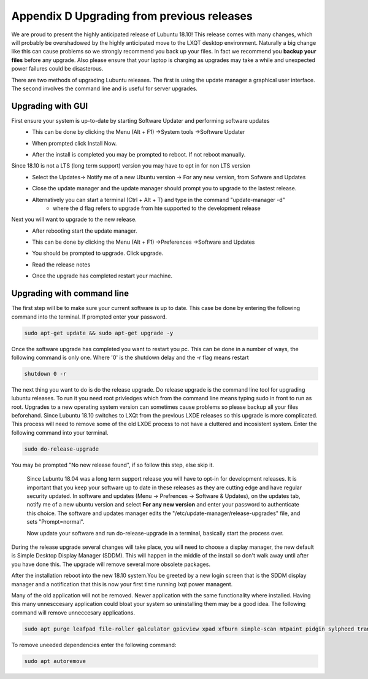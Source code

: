 Appendix D Upgrading from previous releases
===========================================

We are proud to present the highly anticipated release of Lubuntu 18.10! This release comes with many changes, which will probably be overshadowed by the highly anticipated move to the LXQT desktop environment. Naturally a big change like this can cause problems so we strongly recommend you back up your files. In fact we recommend you **backup your files** before any upgrade. Also please ensure that your laptop is charging as upgrades may take a while and unexpected power failures could be disasterous. 

There are two methods of upgrading Lubuntu releases. The first is using the update manager a graphical user interface. The second involves the command line and is useful for server upgrades.

Upgrading with GUI
------------------
First ensure your system is up-to-date by starting Software Updater and performing software updates
    - This can be done by clicking the  Menu (Alt + F1) ->System tools ->Software Updater
    - When prompted click Install Now. 
    - After the install is completed you may be prompted to reboot. If not reboot manually.
         .. image:: 02_up-to-date.png




Since 18.10 is not a LTS (long term support) version you may have to opt in for non LTS version
    - Select the Updates-> Notify me of a new Ubuntu version -> For any new version, from Sofware and Updates
    - Close the update manager and the update manager should prompt you to upgrade to the lastest release.
         .. image:: 03_development_release.png 
    - Alternatively you can start a terminal (Ctrl + Alt + T) and type in the command "update-manager -d" 
        -  where the d flag refers to upgrade from hte supported to the development release

Next you will want to upgrade to the new release.
    - After rebooting start the update manager. 
    - This can be done by clicking the  Menu (Alt + F1) ->Preferences ->Software and Updates
    - You should be prompted to upgrade. Click upgrade.
         .. image:: 04_release_available.png
    - Read the release notes
         .. image:: 05_release_notes.png
    - Once the upgrade has completed restart your machine.


Upgrading with command line
---------------------------
The first step will be to make sure your current software is up to date. This case be done by entering the following command into the terminal. If prompted enter your password.

.. code::

    sudo apt-get update && sudo apt-get upgrade -y
    

Once the software upgrade has completed you want to restart you pc. This can be done in a number of ways, the following command is only one. Where '0' is the shutdown delay and the -r flag means restart

.. code::

    shutdown 0 -r
    

The next thing you want to do is do the release upgrade. Do release upgrade is the command line tool for upgrading lubuntu releases. To run it you need root privledges which from the command line means typing sudo in front to run as root. Upgrades to a new operating system version can sometimes cause problems so please backup all your files beforehand. Since Lubuntu 18.10 switches to LXQt from the previous LXDE releases so this upgrade is more complicated. This process will need to remove some of the old LXDE process to not have a cluttered and incosistent system. Enter the following command into your terminal. 

.. code::

    sudo do-release-upgrade

You may be prompted "No new release found", if so follow this step, else skip it.

    Since Lubuntu 18.04 was a long term support release you will have to opt-in for development releases. It is important that you keep your software up to date in these releases as they are cutting edge and have regular security updated. In software and updates (Menu -> Prefrences -> Software & Updates), on the updates tab, notify me of a new ubuntu version and select **For any new version** and enter your password to authenticate this choice. The software and updates manager edits the "/etc/update-manager/release-upgrades" file, and sets "Prompt=normal". 

    Now update your software and run do-release-upgrade in a terminal, basically start the process over.

During the release upgrade several changes will take place, you will need to choose a display manager, the new default is Simple Desktop Display Manager (SDDM). This will happen in the middle of the install so don't walk away until after you have done this. The upgrade will remove several more obsolete packages.

After the installation reboot into the new 18.10 system.You be greeted by a new login screen that is the SDDM display manager and a notification that this is now your first time running lxqt power managent.

Many of the old application will not be removed. Newer application with the same functionality where installed. Having this many unnesccesary application could bloat your system so uninstalling them may be a good idea. The following command will remove unneccesary applications.


.. code::

    sudo apt purge leafpad file-roller galculator gpicview xpad xfburn simple-scan mtpaint pidgin sylpheed transmission-gtk abiword evince gnumeric audiacious gnome-mpv guvcview pcmanfm gdebi lxterminal hardinfo lightdm lxpanel lxsession obconf gnome-software gnome-disk-utilityi system-config-printer-gnome lxhotkey-gtk synaptic update-manager lxpolkit lxtask lxshortcut blueman usb-creator-gtk` . 

To remove uneeded dependencies enter the following command:

.. code::

    sudo apt autoremove

